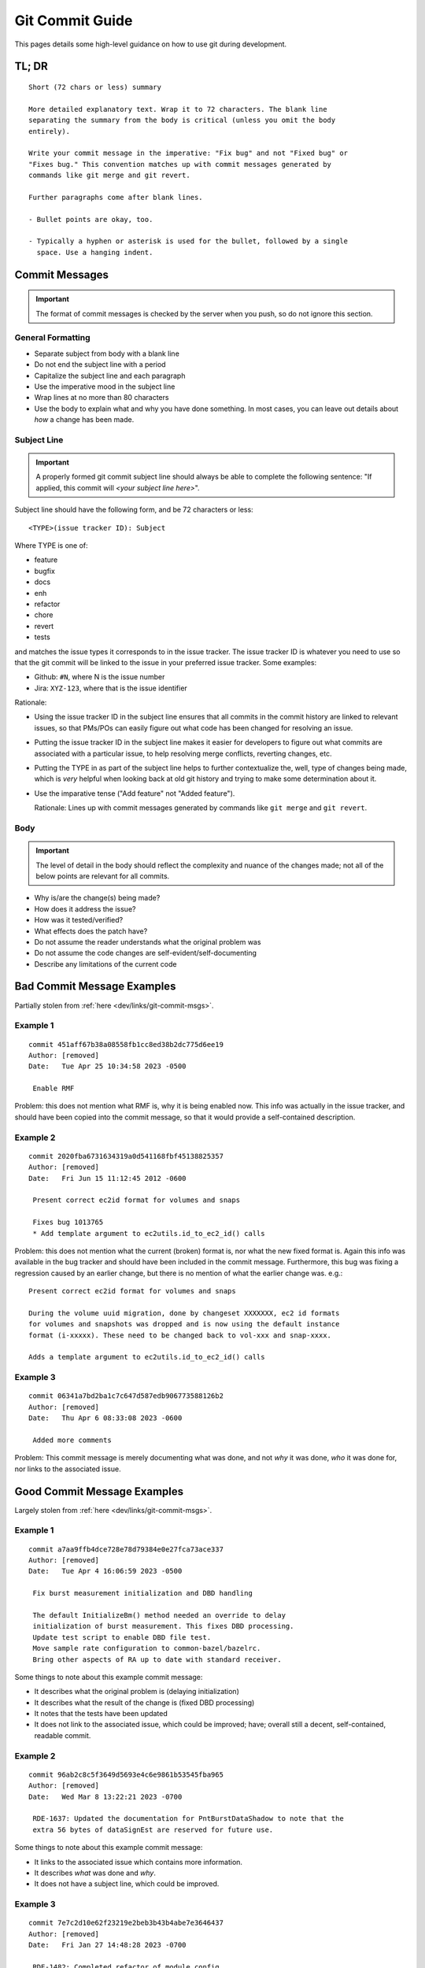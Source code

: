 .. SPDX-License-Identifier:  MIT

.. _dev/git/commit-guide:

================
Git Commit Guide
================

This pages details some high-level guidance on how to use git during
development.

TL; DR
======

::

   Short (72 chars or less) summary

   More detailed explanatory text. Wrap it to 72 characters. The blank line
   separating the summary from the body is critical (unless you omit the body
   entirely).

   Write your commit message in the imperative: "Fix bug" and not "Fixed bug" or
   "Fixes bug." This convention matches up with commit messages generated by
   commands like git merge and git revert.

   Further paragraphs come after blank lines.

   - Bullet points are okay, too.

   - Typically a hyphen or asterisk is used for the bullet, followed by a single
     space. Use a hanging indent.


Commit Messages
===============

.. IMPORTANT:: The format of commit messages is checked by the server when you
               push, so do not ignore this section.

General Formatting
------------------

- Separate subject from body with a blank line

- Do not end the subject line with a period

- Capitalize the subject line and each paragraph

- Use the imperative mood in the subject line

- Wrap lines at no more than 80 characters

- Use the body to explain what and why you have done something. In most cases,
  you can leave out details about *how* a change has been made.

Subject Line
------------

.. IMPORTANT:: A properly formed git commit subject line should always be able
               to complete the following sentence: "If applied, this commit will
               *\<your subject line here\>*".

Subject line should have the following form, and be 72 characters or less::

  <TYPE>(issue tracker ID): Subject

Where TYPE is one of:

- feature
- bugfix
- docs
- enh
- refactor
- chore
- revert
- tests

and matches the issue types it corresponds to in the issue tracker. The issue
tracker ID is whatever you need to use so that the git commit will be linked to
the issue in your preferred issue tracker. Some examples:

- Github: ``#N``, where N is the issue number

- Jira: ``XYZ-123``, where that is the issue identifier

Rationale:

- Using the issue tracker ID in the subject line ensures that all commits in the
  commit history are linked to relevant issues, so that PMs/POs can easily
  figure out what code has been changed for resolving an issue.

- Putting the issue tracker ID in the subject line makes it easier for
  developers to figure out what commits are associated with a particular issue,
  to help resolving merge conflicts, reverting changes, etc.

- Putting the TYPE in as part of the subject line helps to further contextualize
  the, well, type of changes being made, which is *very* helpful when looking
  back at old git history and trying to make some determination about it.

- Use the imparative tense ("Add feature" not "Added feature").

  Rationale: Lines up with commit messages generated by commands like ``git
  merge`` and ``git revert``.


Body
----

.. IMPORTANT:: The level of detail in the body should reflect the complexity and
               nuance of the changes made; not all of the below points are
               relevant for all commits.

- Why is/are the change(s) being made?

- How does it address the issue?

- How was it tested/verified?

- What effects does the patch have?

- Do not assume the reader understands what the original problem was

- Do not assume the code changes are self-evident/self-documenting

- Describe any limitations of the current code


Bad Commit Message Examples
===========================

Partially stolen from :ref:`here <dev/links/git-commit-msgs>`.

Example 1
---------

::

   commit 451aff67b38a08558fb1cc8ed38b2dc775d6ee19
   Author: [removed]
   Date:   Tue Apr 25 10:34:58 2023 -0500

    Enable RMF

Problem: this does not mention what RMF is, why it is being enabled now. This
info was actually in the issue tracker, and should have been copied into the
commit message, so that it would provide a self-contained description.

Example 2
---------

::

   commit 2020fba6731634319a0d541168fbf45138825357
   Author: [removed]
   Date:   Fri Jun 15 11:12:45 2012 -0600

    Present correct ec2id format for volumes and snaps

    Fixes bug 1013765
    * Add template argument to ec2utils.id_to_ec2_id() calls


Problem: this does not mention what the current (broken) format is, nor what the
new fixed format is. Again this info was available in the bug tracker and should
have been included in the commit message. Furthermore, this bug was fixing a
regression caused by an earlier change, but there is no mention of what the
earlier change was. e.g.::

  Present correct ec2id format for volumes and snaps

  During the volume uuid migration, done by changeset XXXXXXX, ec2 id formats
  for volumes and snapshots was dropped and is now using the default instance
  format (i-xxxxx). These need to be changed back to vol-xxx and snap-xxxx.

  Adds a template argument to ec2utils.id_to_ec2_id() calls

Example 3
---------

::

   commit 06341a7bd2ba1c7c647d587edb906773588126b2
   Author: [removed]
   Date:   Thu Apr 6 08:33:08 2023 -0600

    Added more comments

Problem: This commit message is merely documenting what was done, and not *why*
it was done, *who* it was done for, nor links to the associated issue.

Good Commit Message Examples
============================

Largely stolen from :ref:`here <dev/links/git-commit-msgs>`.

Example 1
---------

::

   commit a7aa9ffb4dce728e78d79384e0e27fca73ace337
   Author: [removed]
   Date:   Tue Apr 4 16:06:59 2023 -0500

    Fix burst measurement initialization and DBD handling

    The default InitializeBm() method needed an override to delay
    initialization of burst measurement. This fixes DBD processing.
    Update test script to enable DBD file test.
    Move sample rate configuration to common-bazel/bazelrc.
    Bring other aspects of RA up to date with standard receiver.


Some things to note about this example commit message:

- It describes what the original problem is (delaying initialization)
- It describes what the result of the change is (fixed DBD processing)
- It notes that the tests have been updated
- It does not link to the associated issue, which could be improved; have;
  overall still a decent, self-contained, readable commit.

Example 2
---------

::

   commit 96ab2c8c5f3649d5693e4c6e9861b53545fba965
   Author: [removed]
   Date:   Wed Mar 8 13:22:21 2023 -0700

    RDE-1637: Updated the documentation for PntBurstDataShadow to note that the
    extra 56 bytes of dataSignEst are reserved for future use.

Some things to note about this example commit message:

- It links to the associated issue which contains more information.
- It describes *what* was done and *why*.
- It does not have a subject line, which could be improved.

Example 3
---------

::

   commit 7e7c2d10e62f23219e2beb3b43b4abe7e3646437
   Author: [removed]
   Date:   Fri Jan 27 14:48:28 2023 -0700

    RDE-1482: Completed refactor of module_config.

    This creates default module_config files in common containing the most
    used default values, each of which is overrideable via preprocessor
    macros (except certain derived values). An application's module config
    now should contain only those values that should be overridden and a
    include of module_config_loader.hpp which loads and replaces the default
    values.

Some things to note about this example commit message:

- It links to the associated issue which contains more information.
- It describes *what* was done and *why*.
- It describes the scope of the impact of the changes and their limitations.


Example 4
---------

::

   commit 31336b35b4604f70150d0073d77dbf63b9bf7598
   Author: [removed]
   Date:   Wed Jun 6 22:45:25 2012 -0400

   Add CPU arch filter scheduler support

   In a mixed environment of running different CPU architecutres, one would not
   want to run an ARM instance on a X86_64 host and vice versa.

   This scheduler filter option will prevent instances running on a host that it
   is not intended for.

   The libvirt driver queries the guest capabilities of the host and stores the
   guest arches in the permitted_instances_types list in the cpu_info dict of
   the host.

   The Xen equivalent will be done later in another commit.

   The arch filter will compare the instance arch against the
   permitted_instances_types of a host and filter out invalid hosts.

   Also adds ARM as a valid arch to the filter.

   The ArchFilter is not turned on by default.

   Change-Id: I17bd103f00c25d6006a421252c9c8dcfd2d2c49b

Some things to note about this example commit message:

- It describes what the problem scenario is (mixed arch deployments)
- It describes the intent of the fix (make the schedular filter on arch)
- It describes the rough architecture of the fix (how libvirt returns arch)
- It notes the limitations of the fix (work needed on Xen)

Example 5
---------

::

   commit 71f0e301132a7576f238fc1e51ae0ebc399dce43
   Author: [removed]
   Date:   Wed Jul 21 08:47:13 2021 -0400

   Add parallel option to the collect tool

   The current implementation of collect cycles through
   the specified host list, one after the other.

   This update adds a parallel (-p|--parallel) option to
   collect with the goal to decrease the time it takes to
   collect logs/data from all hosts in larger systems.

   This update does not change any of the current collect
   default options. The collect tool will take advantage
   of this new feature if the -p or --parallel option is
   specified on the command line when starting collect.

   Unless specified, all of the following test cases
   were executed for both serial and parallel collects.

   Test Plan:

   PASS: Verify collect output and logging

   Failure Cases: Failure Handling = FH

   PASS: Verify collect FH for an offline host
   PASS: Verify collect FH for host that recently rebooted
   PASS: Verify collect FH for host that reboots during collect
   PASS: Verify collect FH for host mgmnt network drop during collect
   PASS: Verify collect FH of various bad command line options
   PASS: Verify parallel collect overall timeout failure handling

   Regression:

   PASS: Verify dated collect
   PASS: Verify handling of unknown host
   PASS: Verify ^C|TERM|KILL running collect removes all child processes
   PASS: Verify Single host collect (any host)
   PASS: Verify Listed hosts collect (many different groupings)

   Soak:

   PASS: Verify repeated collects (50+) until after local fs is full

   Change-Id: I91814d14341cdc438a6d5af999b6c12d39c7d97c

Some things to note about this example commit message

- It describes what the original limitation is (collect cycles through sequentially)
- It describes the functional change being made (Add parallel option)
- It describes the intent of the change (decrease the time)
- It describes the tests executed (Test Plan)
